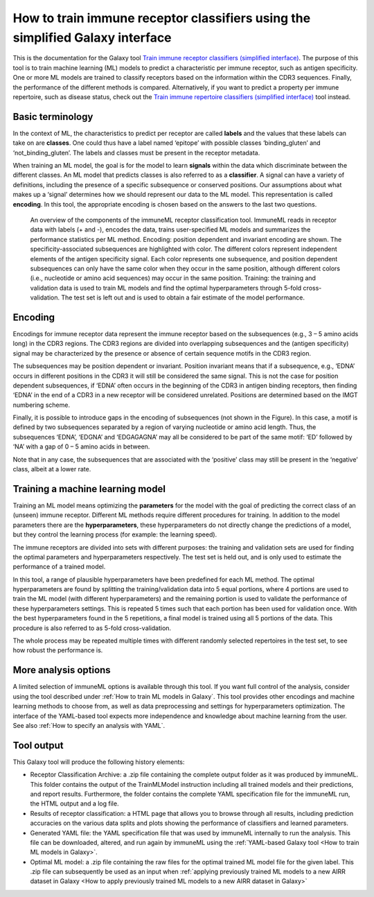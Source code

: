 How to train immune receptor classifiers using the simplified Galaxy interface
===============================================================================

This is the documentation for the Galaxy tool `Train immune receptor classifiers (simplified interface) <https://galaxy.immuneml.uio.no/root?tool_id=immuneml_train_classifiers>`_.
The purpose of this tool is to train machine learning (ML) models to predict a characteristic per immune receptor, such as
antigen specificity. One or more ML models are trained to classify receptors based on the information within the CDR3 sequences. Finally, the performance
of the different methods is compared.
Alternatively, if you want to predict a property per immune repertoire, such as disease status, check out the
`Train immune repertoire classifiers (simplified interface) <https://galaxy.immuneml.uio.no/root?tool_id=novice_immuneml_interface>`_ tool instead.



Basic terminology
-----------------

In the context of ML, the characteristics to predict per receptor are called **labels** and the values that these labels can
take on are **classes**. One could thus have a label named ‘epitope’ with possible classes ‘binding_gluten’ and ‘not_binding_gluten’.
The labels and classes must be present in the receptor metadata.

When training an ML model, the goal is for the model to learn **signals** within the data which discriminate between the different
classes. An ML model that predicts classes is also referred to as a **classifier**. A signal can have a variety of definitions,
including the presence of a specific subsequence or conserved positions. Our assumptions about what makes up a ‘signal’
determines how we should represent our data to the ML model. This representation is called **encoding**. In this tool, the
appropriate encoding is chosen based on the answers to the last two questions.

.. figure:: ../_static/images/receptor_classification_overview.png
  :width: 70%

  An overview of the components of the immuneML receptor classification tool.
  ImmuneML reads in receptor data with labels (+ and -), encodes the data, trains user-specified ML models and summarizes
  the performance statistics per ML method.
  Encoding: position dependent and invariant encoding are shown. The specificity-associated subsequences are highlighted
  with color. The different colors represent independent elements of the antigen specificity signal. Each color represents
  one subsequence, and position dependent subsequences can only have the same color when they occur in the same position,
  although different colors (i.e., nucleotide or amino acid sequences) may occur in the same position.
  Training: the training and validation data is used to train ML models and find the optimal hyperparameters through
  5-fold cross-validation. The test set is left out and is used to obtain a fair estimate of the model performance.


Encoding
---------

Encodings for immune receptor data represent the immune receptor based on the subsequences (e.g., 3 – 5 amino acids long)
in the CDR3 regions. The CDR3 regions are divided into overlapping subsequences and the (antigen specificity)
signal may be characterized by the presence or absence of certain sequence motifs in the CDR3 region.

The subsequences may be position dependent or invariant. Position invariant means that if a subsequence, e.g.,
‘EDNA’ occurs in different positions in the CDR3 it will still be considered the same signal. This is not the case for
position dependent subsequences, if ‘EDNA’ often occurs in the beginning of the CDR3 in antigen binding receptors,
then finding ‘EDNA’ in the end of a CDR3 in a new receptor will be considered unrelated. Positions are determined based
on the IMGT numbering scheme.

Finally, it is possible to introduce gaps in the encoding of subsequences (not shown in the Figure). In this case, a
motif is defined by two subsequences separated by a region of varying nucleotide or amino acid length. Thus, the
subsequences ‘EDNA’, ‘EDGNA’ and ‘EDGAGAGNA’ may all be considered to be part of the same motif: ‘ED’ followed by ‘NA’
with a gap of 0 – 5 amino acids in between.

Note that in any case, the subsequences that are associated with the ‘positive’ class may still be present in the ‘negative’
class, albeit at a lower rate.

Training a machine learning model
----------------------------------

Training an ML model means optimizing the **parameters** for the model with the goal of predicting the correct class of an (unseen) immune receptor.
Different ML methods require different procedures for training. In addition to the model parameters there are the **hyperparameters**, these
hyperparameters do not directly change the predictions of a model, but they control the learning process (for example: the learning speed).

The immune receptors are divided into sets with different purposes: the training and validation sets are used for finding the optimal parameters
and hyperparameters respectively. The test set is held out, and is only used to estimate the performance of a trained model.

In this tool, a range of plausible hyperparameters have been predefined for each ML method. The optimal hyperparameters are found by splitting the
training/validation data into 5 equal portions, where 4 portions are used to train the ML model (with different hyperparameters) and the remaining
portion is used to validate the performance of these hyperparameters settings. This is repeated 5 times such that each portion has been used for
validation once. With the best hyperparameters found in the 5 repetitions, a final model is trained using all 5 portions of the data. This procedure
is also referred to as 5-fold cross-validation.

The whole process may be repeated multiple times with different randomly selected repertoires in the test set, to see how robust the performance is.

More analysis options
----------------------

A limited selection of immuneML options is available through this tool. If you want full control of the analysis, consider using the tool described under
:ref:`How to train ML models in Galaxy`. This tool provides other encodings and machine learning methods to choose from, as well as
data preprocessing and settings for hyperparameters optimization. The interface of the YAML-based tool expects more independence and knowledge about
machine learning from the user. See also :ref:`How to specify an analysis with YAML`.


Tool output
---------------------------------------------
This Galaxy tool will produce the following history elements:

- Receptor Classification Archive: a .zip file containing the complete output folder as it was produced by immuneML. This folder
  contains the output of the TrainMLModel instruction including all trained models and their predictions, and report results.
  Furthermore, the folder contains the complete YAML specification file for the immuneML run, the HTML output and a log file.

- Results of receptor classification: a HTML page that allows you to browse through all results, including prediction accuracies on
  the various data splits and plots showing the performance of classifiers and learned parameters.

- Generated YAML file: the YAML specification file that was used by immuneML internally to run the analysis. This file can be
  downloaded, altered, and run again by immuneML using the :ref:`YAML-based Galaxy tool <How to train ML models in Galaxy>`.

- Optimal ML model: a .zip file containing the raw files for the optimal trained ML model file for the given label.
  This .zip file can subsequently be used as an input when :ref:`applying previously trained ML models to a new AIRR dataset in Galaxy <How to apply previously trained ML models to a new AIRR dataset in Galaxy>`

